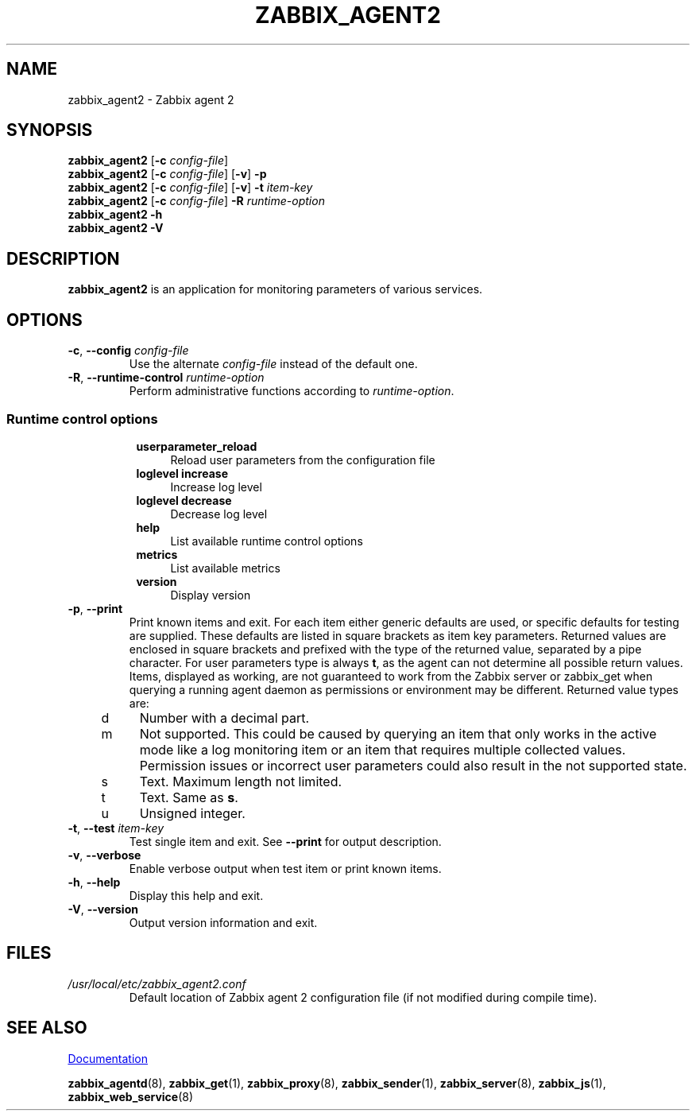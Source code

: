 .\" Start URL macro. Copied from an-ext.tmac for portability
.de UR
.  ds m1 \\$1\"
.  nh
.  if \\n(mH \{\
.    \" Start diversion in a new environment.
.    do ev URL-div
.    do di URL-div
.  \}
..
.\" End URL macro. Copied from an-ext.tmac for portability
.de UE
.  ie \\n(mH \{\
.    br
.    di
.    ev
.
.    \" Has there been one or more input lines for the link text?
.    ie \\n(dn \{\
.      do HTML-NS "<a href=""\\*(m1"">"
.      \" Yes, strip off final newline of diversion and emit it.
.      do chop URL-div
.      do URL-div
\c
.      do HTML-NS </a>
.    \}
.    el \
.      do HTML-NS "<a href=""\\*(m1"">\\*(m1</a>"
\&\\$*\"
.  \}
.  el \
\\*(la\\*(m1\\*(ra\\$*\"
.
.  hy \\n(HY
..
.TH ZABBIX_AGENT2 8 "2022\-01\-06" Zabbix
.SH NAME
zabbix_agent2 \- Zabbix agent 2
.SH SYNOPSIS
.B zabbix_agent2
.RB [ \-c
.IR config\-file ]
.br
.B zabbix_agent2
.RB [ \-c
.IR config\-file ]
.RB [ \-v ]
.B \-p
.br
.B zabbix_agent2
.RB [ \-c
.IR config\-file ]
.RB [ \-v ]
.B \-t
.I item\-key
.br
.B zabbix_agent2
.RB [ \-c
.IR config\-file ]
.B \-R
.I runtime\-option
.br
.B zabbix_agent2 \-h
.br
.B zabbix_agent2 \-V
.SH DESCRIPTION
.B zabbix_agent2
is an application for monitoring parameters of various services. 
.SH OPTIONS
.IP "\fB\-c\fR, \fB\-\-config\fR \fIconfig\-file\fR"
Use the alternate \fIconfig\-file\fR instead of the default one.
.IP "\fB\-R\fR, \fB\-\-runtime\-control\fR \fIruntime\-option\fR"
Perform administrative functions according to \fIruntime\-option\fR.
.SS
.RS 4
Runtime control options
.RS 4
.TP 4
\fBuserparameter_reload\fR
Reload user parameters from the configuration file
.RE
.RS 4
.TP 4
\fBloglevel increase\fR
Increase log level
.RE
.RS 4
.TP 4
\fBloglevel decrease\fR
Decrease log level
.RE
.RS 4
.TP 4
\fBhelp\fR
List available runtime control options
.RE
.RS 4
.TP 4
\fBmetrics\fR
List available metrics
.RE
.RS 4
.TP 4
\fBversion\fR
Display version
.RE
.RE
.IP "\fB\-p\fR, \fB\-\-print\fR"
Print known items and exit.
For each item either generic defaults are used, or specific defaults for testing are supplied.
These defaults are listed in square brackets as item key parameters.
Returned values are enclosed in square brackets and prefixed with the type of the returned value, separated by a pipe character.
For user parameters type is always \fBt\fR, as the agent can not determine all possible return values.
Items, displayed as working, are not guaranteed to work from the Zabbix server or zabbix_get when querying a running agent daemon as permissions or environment may be different.
Returned value types are:
.RS 4
.TP 4
d
Number with a decimal part.
.RE
.RS 4
.TP 4
m
Not supported.
This could be caused by querying an item that only works in the active mode like a log monitoring item or an item that requires multiple collected values.
Permission issues or incorrect user parameters could also result in the not supported state.
.RE
.RS 4
.TP 4
s
Text.
Maximum length not limited.
.RE
.RS 4
.TP 4
t
Text.
Same as \fBs\fR.
.RE
.RS 4
.TP 4
u
Unsigned integer.
.RE
.IP "\fB\-t\fR, \fB\-\-test\fR \fIitem\-key\fR"
Test single item and exit.
See \fB\-\-print\fR for output description.
.IP "\fB\-v\fR, \fB\-\-verbose\fR"
Enable verbose output when test item or print known items.
.IP "\fB\-h\fR, \fB\-\-help\fR"
Display this help and exit.
.IP "\fB\-V\fR, \fB\-\-version\fR"
Output version information and exit.
.SH FILES
.TP
.I /usr/local/etc/zabbix_agent2.conf
Default location of Zabbix agent 2 configuration file (if not modified during compile time).
.SH "SEE ALSO"
.UR https://www.zabbix.com/manuals
Documentation
.UE
.PP
.BR zabbix_agentd (8),
.BR zabbix_get (1),
.BR zabbix_proxy (8),
.BR zabbix_sender (1),
.BR zabbix_server (8),
.BR zabbix_js (1),
.BR zabbix_web_service (8)
